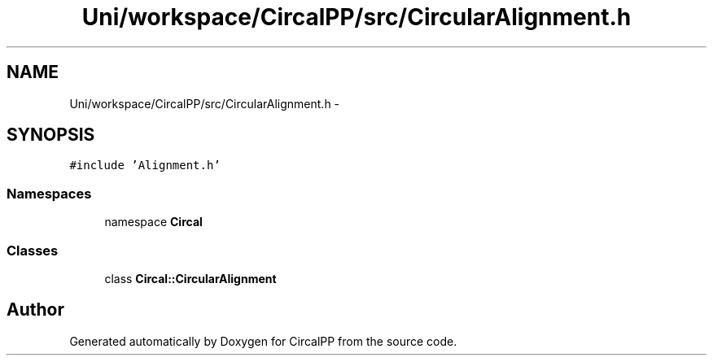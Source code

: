 .TH "Uni/workspace/CircalPP/src/CircularAlignment.h" 3 "8 Feb 2008" "Version 0.1" "CircalPP" \" -*- nroff -*-
.ad l
.nh
.SH NAME
Uni/workspace/CircalPP/src/CircularAlignment.h \- 
.SH SYNOPSIS
.br
.PP
\fC#include 'Alignment.h'\fP
.br

.SS "Namespaces"

.in +1c
.ti -1c
.RI "namespace \fBCircal\fP"
.br
.in -1c
.SS "Classes"

.in +1c
.ti -1c
.RI "class \fBCircal::CircularAlignment\fP"
.br
.in -1c
.SH "Author"
.PP 
Generated automatically by Doxygen for CircalPP from the source code.
